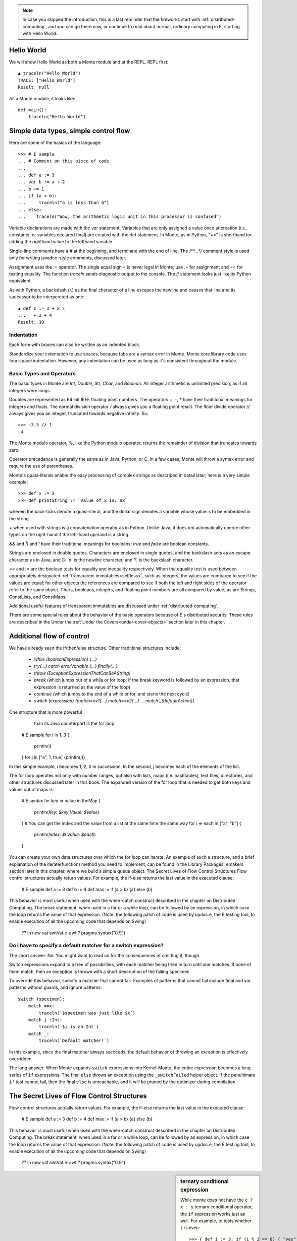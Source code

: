.. _ordinary-programming:

.. note:: In case you skipped the introduction, this is a last
           reminder that the fireworks start with
           :ref:`distributed-computing`, and you can go there now, or
           continue to read about normal, ordinary computing in E,
           starting with Hello World.

Hello World
-----------

We will show Hello World as both a Monte module and at the REPL. REPL
first::

  ▲ traceln("Hello World")
  TRACE: ["Hello World"]
  Result: null

As a Monte module, it looks like::

  def main():
      traceln("Hello World")

.. todo:: document how to compile and run such a hello-world script.


Simple data types, simple control flow
--------------------------------------

Here are some of the basics of the language::

  >>> # E sample
  ... # Comment on this piece of code
  ...
  ... def a := 3
  ... var b := a + 2
  ... b += 1
  ... if (a < b):
  ...     traceln("a is less than b")
  ... else:
  ...    traceln("Wow, the arithmetic logic unit in this processor is confused")

Variable declarations are made with the `var` statement. Variables that are
only assigned a value once at creation (i.e., constants, or variables declared
final) are created with the def statement. In Monte, as in Python, "+=" is
shorthand for adding the righthand value to the lefthand variable.

Single-line comments have a `#` at the beginning, and terminate with
the end of line. The `/**...*/` comment style is used only for writing
javadoc-style comments, discussed later.

.. todo:: document docstrings

Assignment uses the `:=` operator. The single equal sign `=` is never
legal in Monte; use `:=` for assignment and `==` for testing
equality. The function `traceln` sends diagnostic output to the
console. The `if` statement looks just like its Python equivalent.

.. todo:: Introduce Monte's haskell-style brace-or-indent blocks;
          contrast with Python

.. todo:: "What is the end-of-statement delineator in Monte?"

As with Python, a backslash (``\``) as the final character of a line
escapes the newline and causes that line and its successor to be
interpereted as one::

 ▲ def c := 1 + 2 \
 ...   + 3 + 4
 Result: 10

Indentation
~~~~~~~~~~~

Each form with braces can also be written as an indented block.

Standardize your indentation to use spaces, because tabs are a syntax error in
Monte. Monte core library code uses four-space indentation. However, any
indentation can be used as long as it's consistent throughout the module.


Basic Types and Operators
~~~~~~~~~~~~~~~~~~~~~~~~~

The basic types in Monte are `Int`, `Double`, `Str`, `Char`, and
`Boolean`. All integer arithmetic is unlimited precision, as if all
integers were longs.

Doubles are represented as 64-bit IEEE floating point numbers. The
operators `+`, `-`, `*` have their traditional meanings for integers and
floats. The normal division operator `/` always gives you a floating
point result. The floor divide operator `//` always gives you an
integer, truncated towards negative infinity. So::

  >>> -3.5 // 1
  -4

The Monte modulo operator, `%`, like the Python modulo operator, returns the
remainder of division that truncates towards zero.

Operator precedence is generally the same as in Java, Python, or C. In
a few cases, Monte will throw a syntax error and require the use of
parentheses.

Monte's quasi-literals enable the easy processing of complex strings
as described in detail later; here is a very simple example::

 >>> def x := 3
 >>> def printString := `Value of x is: $x`

wherein the back-ticks denote a quasi-literal, and the dollar sign
denotes a variable whose value is to be embedded in the string.

`+` when used with strings is a concatenation operator as in Python. Unlike
Java, it does *not* automatically coerce other types on the right-hand if the
left-hand operand is a string.

`&&` and `||` and `!` have their traditional meanings for booleans;
`true` and `false` are boolean constants.

Strings are enclosed in double quotes. Characters are enclosed in
single quotes, and the backslash acts as an escape character as in
Java, and C: '\n' is the newline character, and '\\' is the backslash
character.

`==` and `!=` are the boolean tests for equality and inequality
respectively. When the equality test is used between appropriately
designated :ref:`transparent immutables<selfless>`, such as
integers, the values are compared to see if the values are equal; for
other objects the references are compared to see if both the left and
right sides of the operator refer to the same object. Chars, booleans,
integers, and floating point numbers are all compared by value, as are
Strings, ConstLists, and ConstMaps.

Additional useful features of transparent immutables are discussed
under :ref:`distributed-computing`.

There are some special rules about the behavior of the basic operators
because of E's distributed security. These rules are described in the
Under the :ref:`Under the Covers<under-cover-objects>` section later
in this chapter.

Additional flow of control
--------------------------

We have already seen the if/then/else structure. Other traditional
structures include:

 - `while (booleanExpression) {...}`
 - `try{...} catch errorVariable {...} finally{...}`
 - `throw (ExceptionExpressionThatCanBeAString)`
 - `break` (which jumps out of a while or for loop; if the break
   keyword is followed by an expression, that expression is returned
   as the value of the loop)
 - `continue` (which jumps to the end of a while or for, and starts
   the next cycle)
 - `switch (expression) {match==v1{...} match==v2{...}
   ... match _{defaultAction}}`

One structure that is more powerful
   than its Java counterpart is the for loop.

 # E sample
 for i in 1..3 {
    println(i)
 }
 for j in ["a", 1, true] {println(j)}


In this simple example, i becomes 1, 2, 3 in succession. In the
second, j becomes each of the elements of the list.

The for loop operates not only with number ranges, but also with
lists, maps (i.e. hashtables), text files, directories, and other
structures discussed later in this book. The expanded version of the
for loop that is needed to get both keys and values out of maps is:

 # E syntax
 for key => value in theMap {
     println(`Key: $key Value: $value`)
 }
 # You can get the index and the value from a list at the same time the same way
 for i => each in ["a", "b"] {
     println(`Index: $i Value: $each`)
 }


You can create your own data structures over which the for loop can iterate. An example of such a structure, and a brief explanation of the iterate(function) method you need to implement, can be found in the Library Packages: emakers section later in this chapter, where we build a simple queue object.
The Secret Lives of Flow Control Structures
Flow control structures actually return values. For example, the if-else returns the last value in the executed clause:

 # E sample
 def a := 3
 def b := 4
 def max := if (a > b) {a} else {b}

This behavior is most useful when used with the when-catch construct described in the chapter on Distributed Computing.
The break statement, when used in a for or a while loop, can be followed by an expression, in which case the loop returns the value of that expression.
(Note: the following patch of code is used by updoc.e, the E testing tool, to enable execution of all the upcoming code that depends on Swing)

 ?? in new vat awtVat.e-awt
 ? pragma.syntax("0.9")


Do I have to specify a default matcher for a switch expression?
~~~~~~~~~~~~~~~~~~~~~~~~~~~~~~~~~~~~~~~~~~~~~~~~~~~~~~~~~~~~~~~

The short answer: No. You might want to read on for the consequences of
omitting it, though.

Switch expressions expand to a tree of possibilities, with each matcher being
tried in turn until one matches. If none of them match, then an exception is
thrown with a short description of the failing specimen.

To override this behavior, specify a matcher that cannot fail. Examples of
patterns that cannot fail include final and var patterns without guards, and
ignore patterns::

    switch (specimen):
        match ==x:
            traceln(`$specimen was just like $x`)
        match i :Int:
            traceln(`$i is an Int`)
        match _:
            traceln(`Default matcher!`)

In this example, since the final matcher always succeeds, the default behavior
of throwing an exception is effectively overridden.

The long answer: When Monte expands ``switch`` expressions into Kernel-Monte, the
entire expression becomes a long series of ``if`` expressions. The final
``else`` throws an exception using the ``_switchFailed`` helper object. If the
penultimate ``if`` test cannot fail, then the final ``else`` is unreachable,
and it will be pruned by the optimizer during compilation.

The Secret Lives of Flow Control Structures
-------------------------------------------

Flow control structures actually return values. For example, the if-else returns the last value in the executed clause:

 # E sample
 def a := 3
 def b := 4
 def max := if (a > b) {a} else {b}

This behavior is most useful when used with the when-catch construct described in the chapter on Distributed Computing.
The break statement, when used in a for or a while loop, can be followed by an expression, in which case the loop returns the value of that expression.
(Note: the following patch of code is used by updoc.e, the E testing tool, to enable execution of all the upcoming code that depends on Swing)

 ?? in new vat awtVat.e-awt
 ? pragma.syntax("0.9")


.. sidebar:: ternary conditional expression

   While monte does not have the ``c ? x : y`` ternary conditional
   operator, the ``if`` expression works just as well. For example, to
   tests whether ``i`` is even::

     >>> { def i := 3; if (i % 2 == 0) { "yes" } else { "no" } }
     "no"

   Don't forget that Monte requires ``if`` expressions to evaluate
   their condition to a ``Bool``::

     ▲> if (1) { "yes" } else { "no" }
     Parse error: Not a boolean!

